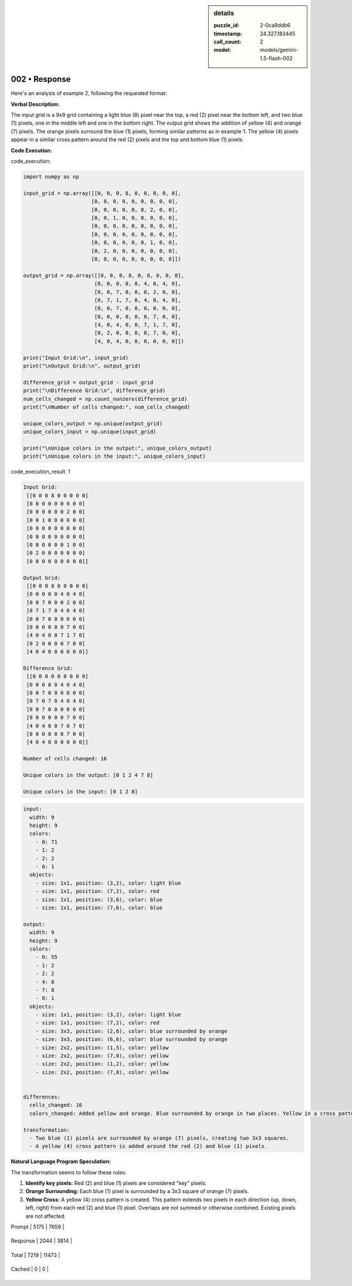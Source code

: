 .. sidebar:: details

   :puzzle_id: 2-0ca9ddb6
   :timestamp: 24.327.183445
   :call_count: 2
   
   :model: models/gemini-1.5-flash-002
   

==============
002 • Response
==============


    

Here's an analysis of example 2, following the requested format:

**Verbal Description:**

The input grid is a 9x9 grid containing a light blue (8) pixel near the top, a red (2) pixel near the bottom left, and two blue (1) pixels, one in the middle left and one in the bottom right.  The output grid shows the addition of yellow (4) and orange (7) pixels. The orange pixels surround the blue (1) pixels, forming similar patterns as in example 1.  The yellow (4) pixels appear in a similar cross pattern around the red (2) pixels and the top and bottom blue (1) pixels.

**Code Execution:**


    


    

code_execution:


    


    

.. code-block:: python


   import numpy as np

   input_grid = np.array([[0, 0, 0, 8, 0, 0, 0, 0, 0],
                         [0, 0, 0, 0, 0, 0, 0, 0, 0],
                         [0, 0, 0, 0, 0, 0, 2, 0, 0],
                         [0, 0, 1, 0, 0, 0, 0, 0, 0],
                         [0, 0, 0, 0, 0, 0, 0, 0, 0],
                         [0, 0, 0, 0, 0, 0, 0, 0, 0],
                         [0, 0, 0, 0, 0, 0, 1, 0, 0],
                         [0, 2, 0, 0, 0, 0, 0, 0, 0],
                         [0, 0, 0, 0, 0, 0, 0, 0, 0]])

   output_grid = np.array([[0, 0, 0, 8, 0, 0, 0, 0, 0],
                          [0, 0, 0, 0, 0, 4, 0, 4, 0],
                          [0, 0, 7, 0, 0, 0, 2, 0, 0],
                          [0, 7, 1, 7, 0, 4, 0, 4, 0],
                          [0, 0, 7, 0, 0, 0, 0, 0, 0],
                          [0, 0, 0, 0, 0, 0, 7, 0, 0],
                          [4, 0, 4, 0, 0, 7, 1, 7, 0],
                          [0, 2, 0, 0, 0, 0, 7, 0, 0],
                          [4, 0, 4, 0, 0, 0, 0, 0, 0]])

   print("Input Grid:\n", input_grid)
   print("\nOutput Grid:\n", output_grid)

   difference_grid = output_grid - input_grid
   print("\nDifference Grid:\n", difference_grid)
   num_cells_changed = np.count_nonzero(difference_grid)
   print("\nNumber of cells changed:", num_cells_changed)

   unique_colors_output = np.unique(output_grid)
   unique_colors_input = np.unique(input_grid)

   print("\nUnique colors in the output:", unique_colors_output)
   print("\nUnique colors in the input:", unique_colors_input)


    


    

code_execution_result: 1


    


    

.. code-block::

   Input Grid:
    [[0 0 0 8 0 0 0 0 0]
    [0 0 0 0 0 0 0 0 0]
    [0 0 0 0 0 0 2 0 0]
    [0 0 1 0 0 0 0 0 0]
    [0 0 0 0 0 0 0 0 0]
    [0 0 0 0 0 0 0 0 0]
    [0 0 0 0 0 0 1 0 0]
    [0 2 0 0 0 0 0 0 0]
    [0 0 0 0 0 0 0 0 0]]

   Output Grid:
    [[0 0 0 8 0 0 0 0 0]
    [0 0 0 0 0 4 0 4 0]
    [0 0 7 0 0 0 2 0 0]
    [0 7 1 7 0 4 0 4 0]
    [0 0 7 0 0 0 0 0 0]
    [0 0 0 0 0 0 7 0 0]
    [4 0 4 0 0 7 1 7 0]
    [0 2 0 0 0 0 7 0 0]
    [4 0 4 0 0 0 0 0 0]]

   Difference Grid:
    [[0 0 0 0 0 0 0 0 0]
    [0 0 0 0 0 4 0 4 0]
    [0 0 7 0 0 0 0 0 0]
    [0 7 0 7 0 4 0 4 0]
    [0 0 7 0 0 0 0 0 0]
    [0 0 0 0 0 0 7 0 0]
    [4 0 4 0 0 7 0 7 0]
    [0 0 0 0 0 0 7 0 0]
    [4 0 4 0 0 0 0 0 0]]

   Number of cells changed: 16

   Unique colors in the output: [0 1 2 4 7 8]

   Unique colors in the input: [0 1 2 8]


    


    

.. code-block:: yaml

   input:
     width: 9
     height: 9
     colors:
       - 0: 71
       - 1: 2
       - 2: 2
       - 8: 1
     objects:
       - size: 1x1, position: (3,2), color: light blue
       - size: 1x1, position: (7,2), color: red
       - size: 1x1, position: (3,6), color: blue
       - size: 1x1, position: (7,6), color: blue

   output:
     width: 9
     height: 9
     colors:
       - 0: 55
       - 1: 2
       - 2: 2
       - 4: 8
       - 7: 8
       - 8: 1
     objects:
       - size: 1x1, position: (3,2), color: light blue
       - size: 1x1, position: (7,2), color: red
       - size: 3x3, position: (2,6), color: blue surrounded by orange
       - size: 3x3, position: (6,6), color: blue surrounded by orange
       - size: 2x2, position: (1,5), color: yellow
       - size: 2x2, position: (7,0), color: yellow
       - size: 2x2, position: (1,2), color: yellow
       - size: 2x2, position: (7,8), color: yellow


   differences:
     cells_changed: 16
     colors_changed: Added yellow and orange. Blue surrounded by orange in two places. Yellow in a cross pattern around the blue and red pixels.

   transformation:
     - Two blue (1) pixels are surrounded by orange (7) pixels, creating two 3x3 squares.
     - A yellow (4) cross pattern is added around the red (2) and blue (1) pixels.

**Natural Language Program Speculation:**

The transformation seems to follow these rules:


#. 
   **Identify key pixels:**  Red (2) and blue (1) pixels are considered "key" pixels.

#. 
   **Orange Surrounding:** Each blue (1) pixel is surrounded by a 3x3 square of orange (7) pixels.

#. 
   **Yellow Cross:** A yellow (4) cross pattern is created. This pattern extends two pixels in each direction (up, down, left, right) from each red (2) and blue (1) pixel. Overlaps are not summed or otherwise combined. Existing pixels are not affected.


    




+----------------+--------------+
| Timing         |      Seconds |
+================+==============+
| Response Time  | 17.791 |
+----------------+--------------+
| Total Elapsed  | 32.934 |
+----------------+--------------+




+----------------+--------------+-------------+
| Token Type     | Current Call |  Total Used |
+================+==============+=============+

| Prompt | 5175 | 7659 |
+----------------+--------------+-------------+

| Response | 2044 | 3814 |
+----------------+--------------+-------------+

| Total | 7219 | 11473 |
+----------------+--------------+-------------+

| Cached | 0 | 0 |
+----------------+--------------+-------------+


